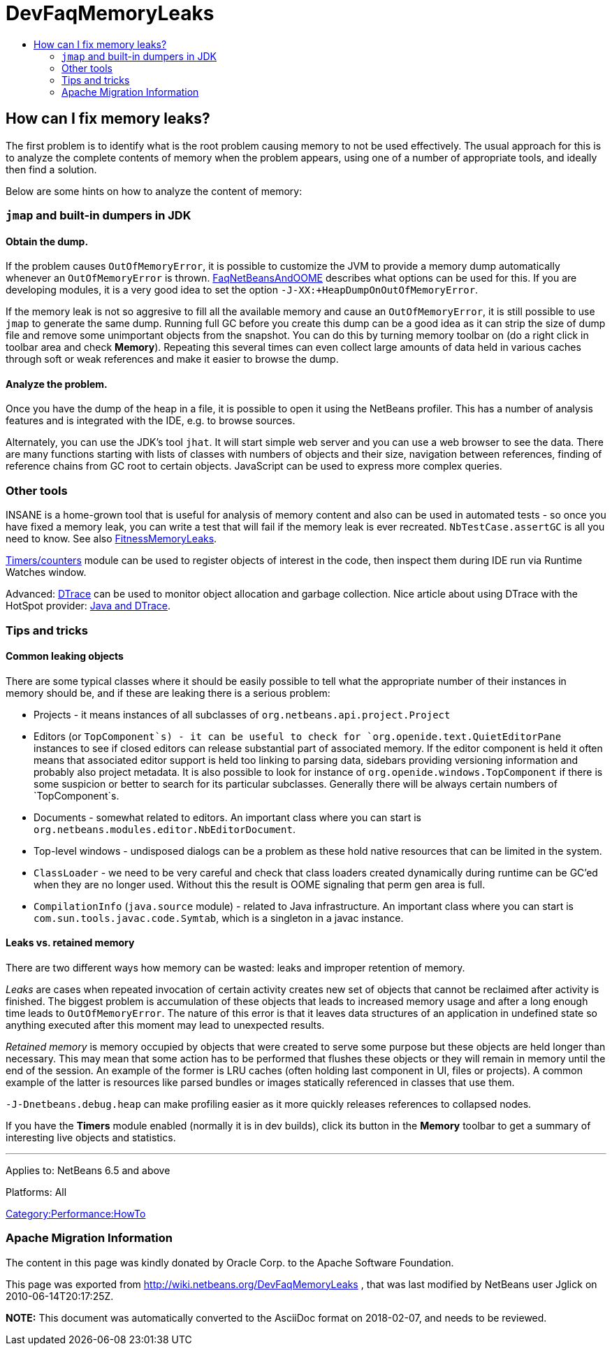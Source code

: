 // 
//     Licensed to the Apache Software Foundation (ASF) under one
//     or more contributor license agreements.  See the NOTICE file
//     distributed with this work for additional information
//     regarding copyright ownership.  The ASF licenses this file
//     to you under the Apache License, Version 2.0 (the
//     "License"); you may not use this file except in compliance
//     with the License.  You may obtain a copy of the License at
// 
//       http://www.apache.org/licenses/LICENSE-2.0
// 
//     Unless required by applicable law or agreed to in writing,
//     software distributed under the License is distributed on an
//     "AS IS" BASIS, WITHOUT WARRANTIES OR CONDITIONS OF ANY
//     KIND, either express or implied.  See the License for the
//     specific language governing permissions and limitations
//     under the License.
//

= DevFaqMemoryLeaks
:jbake-type: wiki
:jbake-tags: wiki, devfaq, needsreview
:jbake-status: published
:keywords: Apache NetBeans wiki DevFaqMemoryLeaks
:description: Apache NetBeans wiki DevFaqMemoryLeaks
:toc: left
:toc-title:
:syntax: true

== How can I fix memory leaks?

The first problem is to identify what is the root problem causing memory to not be used effectively.
The usual approach for this is to analyze the complete contents of memory when the problem appears, using one of a number of appropriate tools, and ideally then find a solution.

Below are some hints on how to analyze the content of memory:

=== `jmap` and built-in dumpers in JDK

==== Obtain the dump.

If the problem causes `OutOfMemoryError`, it is possible to customize the JVM to provide a memory dump automatically whenever an `OutOfMemoryError` is thrown.
link:FaqNetBeansAndOOME.asciidoc[FaqNetBeansAndOOME] describes what options can be used for this.
If you are developing modules, it is a very good idea to set the option `-J-XX:+HeapDumpOnOutOfMemoryError`.

If the memory leak is not so aggresive to fill all the available memory and cause an `OutOfMemoryError`, it is still possible to use `jmap` to generate the same dump.
Running full GC before you create this dump can be a good idea as it can strip the size of dump file and remove some unimportant objects from the snapshot.
You can do this by turning memory toolbar on (do a right click in toolbar area and check *Memory*).
Repeating this several times can even collect large amounts of data held in various caches through soft or weak references and make it easier to browse the dump.

==== Analyze the problem.

Once you have the dump of the heap in a file, it is possible to open it using
the NetBeans profiler.
This has a number of analysis features and is integrated with the IDE, e.g. to browse sources.

Alternately, you can use the JDK's tool `jhat`.
It will start simple web server and you can use a web browser to see the data. 
There are many functions starting with lists of classes with numbers of objects and their size, navigation between references,
finding of reference chains from GC root to certain objects.
JavaScript can be used to express more complex queries.

=== Other tools

INSANE is a home-grown tool that is useful for analysis of memory content and also can be used in automated tests - so once you have fixed a memory leak, you can write a test that will fail if the memory leak is ever recreated.
`NbTestCase.assertGC` is all you need to know. See also link:FitnessMemoryLeaks.asciidoc[FitnessMemoryLeaks].

link:FitnessViaTimersCounter.asciidoc[Timers/counters] module can be used to register objects of interest in the code, then inspect them during IDE run via Runtime Watches window.

Advanced: link:http://www.opensolaris.org/os/community/dtrace/[DTrace] can be used to monitor object allocation and garbage collection. Nice article about using DTrace with the HotSpot provider: link:http://www.solarisinternals.com/wiki/index.php/DTrace_Topics_Java[Java and DTrace].

=== Tips and tricks

==== Common leaking objects

There are some typical classes where it should be easily possible to tell
what the appropriate number of their instances in memory should be,
and if these are leaking there is a serious problem:

* Projects - it means instances of all subclasses of `org.netbeans.api.project.Project`
* Editors (or `TopComponent`s) - it can be useful to check for `org.openide.text.QuietEditorPane` instances to see if closed editors can release substantial part of associated memory. If the editor component is held it often means that associated editor support is held too linking to parsing data, sidebars providing versioning information and probably also project metadata. It is also possible to look for instance of `org.openide.windows.TopComponent` if there is some suspicion or better to search for its particular subclasses. Generally there will be always certain numbers of `TopComponent`s.
* Documents - somewhat related to editors. An important class where you can start is `org.netbeans.modules.editor.NbEditorDocument`.
* Top-level windows - undisposed dialogs can be a problem as these hold native resources that can be limited in the system.
* `ClassLoader` - we need to be very careful and check that class loaders created dynamically during runtime can be GC'ed when they are no longer used. Without this the result is OOME signaling that perm gen area is full.
* `CompilationInfo` (`java.source` module) - related to Java infrastructure. An important class where you can start is `com.sun.tools.javac.code.Symtab`, which is a singleton in a javac instance.

==== Leaks vs. retained memory

There are two different ways how memory can be wasted: leaks and improper retention of memory.

_Leaks_ are cases when repeated invocation of certain activity creates new set of objects that cannot be reclaimed after
activity is finished.
The biggest problem is accumulation of these objects that leads to increased memory usage 
and after a long enough time leads to `OutOfMemoryError`.
The nature of this error is that it leaves data structures of an application in undefined state 
so anything executed after this moment may lead to unexpected results.

_Retained memory_ is memory occupied by objects that were created to serve some purpose but these objects
are held longer than necessary.
This may mean that some action has to be performed that flushes these objects or they will remain in memory until the end of the session.
An example of the former is LRU caches (often holding last component in UI, files or projects).
A common example of the latter is resources like parsed bundles or images statically referenced in classes that use them. 

`-J-Dnetbeans.debug.heap` can make profiling easier as it more quickly releases references to collapsed nodes.

If you have the *Timers* module enabled (normally it is in dev builds),
click its button in the *Memory* toolbar
to get a summary of interesting live objects and statistics.

---
Applies to: NetBeans 6.5 and above

Platforms: All

link:Category:Performance:HowTo.asciidoc[Category:Performance:HowTo]

=== Apache Migration Information

The content in this page was kindly donated by Oracle Corp. to the
Apache Software Foundation.

This page was exported from link:http://wiki.netbeans.org/DevFaqMemoryLeaks[http://wiki.netbeans.org/DevFaqMemoryLeaks] , 
that was last modified by NetBeans user Jglick 
on 2010-06-14T20:17:25Z.


*NOTE:* This document was automatically converted to the AsciiDoc format on 2018-02-07, and needs to be reviewed.
